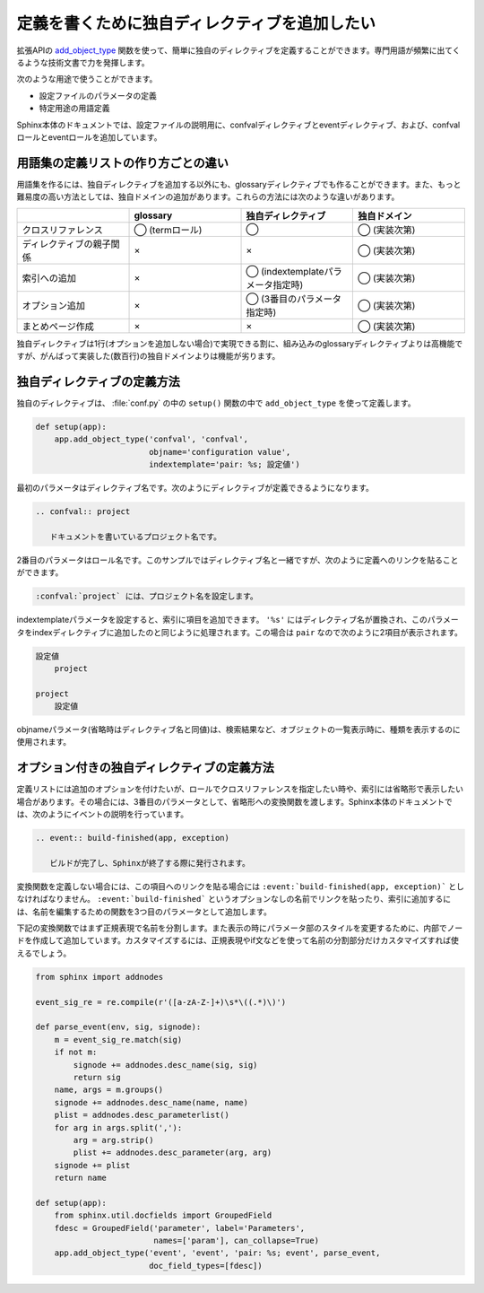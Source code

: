 定義を書くために独自ディレクティブを追加したい
==============================================

拡張APIの `add_object_type <http://docs.sphinx-users.jp/ext/appapi.html#sphinx.application.Sphinx.add_object_type>`_ 関数を使って、簡単に独自のディレクティブを定義することができます。専門用語が頻繁に出てくるような技術文書で力を発揮します。

次のような用途で使うことができます。

- 設定ファイルのパラメータの定義
- 特定用途の用語定義

Sphinx本体のドキュメントでは、設定ファイルの説明用に、confvalディレクティブとeventディレクティブ、および、confvalロールとeventロールを追加しています。

用語集の定義リストの作り方ごとの違い
-------------------------------------

用語集を作るには、独自ディレクティブを追加する以外にも、glossaryディレクティブでも作ることができます。また、もっと難易度の高い方法としては、独自ドメインの追加があります。これらの方法には次のような違いがあります。

.. list-table::
   :header-rows: 1
   :widths: 10 10 10 10

   - *
     * glossary
     * 独自ディレクティブ
     * 独自ドメイン
   - * クロスリファレンス
     * ◯ (termロール)
     * ◯
     * ◯ (実装次第)
   - * ディレクティブの親子関係
     * ×
     * ×
     * ◯ (実装次第)
   - * 索引への追加
     * ×
     * ◯ (indextemplateパラメータ指定時)
     * ◯ (実装次第)
   - * オプション追加
     * ×
     * ◯ (3番目のパラメータ指定時)
     * ◯ (実装次第)
   - * まとめページ作成
     * ×
     * ×
     * ◯ (実装次第)

独自ディレクティブは1行(オプションを追加しない場合)で実現できる割に、組み込みのglossaryディレクティブよりは高機能ですが、がんばって実装した(数百行)の独自ドメインよりは機能が劣ります。

独自ディレクティブの定義方法
----------------------------

独自のディレクティブは、 :file:`conf.py` の中の ``setup()`` 関数の中で ``add_object_type`` を使って定義します。

.. code-block:: python

   def setup(app):
       app.add_object_type('confval', 'confval',
                           objname='configuration value',
                           indextemplate='pair: %s; 設定値')

最初のパラメータはディレクティブ名です。次のようにディレクティブが定義できるようになります。

.. code-block:: rst

   .. confval:: project

      ドキュメントを書いているプロジェクト名です。

2番目のパラメータはロール名です。このサンプルではディレクティブ名と一緒ですが、次のように定義へのリンクを貼ることができます。

.. code-block:: rst

   :confval:`project` には、プロジェクト名を設定します。

indextemplateパラメータを設定すると、索引に項目を追加できます。 ``'%s'`` にはディレクティブ名が置換され、このパラメータをindexディレクティブに追加したのと同じように処理されます。この場合は ``pair`` なので次のように2項目が表示されます。

.. code-block:: none

   設定値
       project

   project
       設定値

objnameパラメータ(省略時はディレクティブ名と同値)は、検索結果など、オブジェクトの一覧表示時に、種類を表示するのに使用されます。

オプション付きの独自ディレクティブの定義方法
--------------------------------------------

定義リストには追加のオプションを付けたいが、ロールでクロスリファレンスを指定したい時や、索引には省略形で表示したい場合があります。その場合には、3番目のパラメータとして、省略形への変換関数を渡します。Sphinx本体のドキュメントでは、次のようにイベントの説明を行っています。

.. code-block:: rst

   .. event:: build-finished(app, exception)

      ビルドが完了し、Sphinxが終了する際に発行されます。

変換関数を定義しない場合には、この項目へのリンクを貼る場合には ``:event:`build-finished(app, exception)``` としなければなりません。 ``:event:`build-finished``` というオプションなしの名前でリンクを貼ったり、索引に追加するには、名前を編集するための関数を3つ目のパラメータとして追加します。

下記の変換関数ではまず正規表現で名前を分割します。また表示の時にパラメータ部のスタイルを変更するために、内部でノードを作成して追加しています。カスタマイズするには、正規表現やif文などを使って名前の分割部分だけカスタマイズすれば使えるでしょう。

.. code-block:: python

   from sphinx import addnodes

   event_sig_re = re.compile(r'([a-zA-Z-]+)\s*\((.*)\)')

   def parse_event(env, sig, signode):
       m = event_sig_re.match(sig)
       if not m:
           signode += addnodes.desc_name(sig, sig)
           return sig
       name, args = m.groups()
       signode += addnodes.desc_name(name, name)
       plist = addnodes.desc_parameterlist()
       for arg in args.split(','):
           arg = arg.strip()
           plist += addnodes.desc_parameter(arg, arg)
       signode += plist
       return name

   def setup(app):
       from sphinx.util.docfields import GroupedField
       fdesc = GroupedField('parameter', label='Parameters',
                            names=['param'], can_collapse=True)
       app.add_object_type('event', 'event', 'pair: %s; event', parse_event,
                           doc_field_types=[fdesc])

